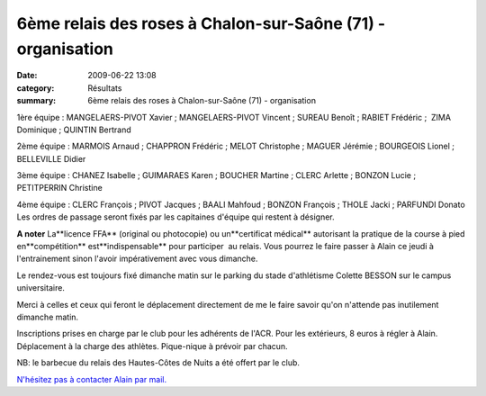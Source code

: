 6ème relais des roses à Chalon-sur-Saône (71) - organisation
============================================================

:date: 2009-06-22 13:08
:category: Résultats
:summary: 6ème relais des roses à Chalon-sur-Saône (71) - organisation

|httpidataover-blogcom0120862-1676265.jpg| 
1ère équipe : MANGELAERS-PIVOT Xavier ; MANGELAERS-PIVOT Vincent ; SUREAU Benoît ; RABIET Frédéric ;  ZIMA Dominique ; QUINTIN Bertrand

2ème équipe : MARMOIS Arnaud ; CHAPPRON Frédéric ; MELOT Christophe ; MAGUER Jérémie ; BOURGEOIS Lionel ; BELLEVILLE Didier

3ème équipe : CHANEZ Isabelle ; GUIMARAES Karen ; BOUCHER Martine ; CLERC Arlette ; BONZON Lucie ; PETITPERRIN Christine

4ème équipe : CLERC François ; PIVOT Jacques ; BAALI Mahfoud ; BONZON François ; THOLE Jacki ; PARFUNDI Donato 
Les ordres de passage seront fixés par les capitaines d'équipe qui restent à désigner.

**A noter** La**licence FFA** (original ou photocopie) ou un**certificat médical** autorisant la pratique de la course à pied en**compétition** est**indispensable** pour participer  au relais. Vous pourrez le faire passer à Alain ce jeudi à l'entrainement sinon l'avoir impérativement avec vous dimanche.

Le rendez-vous est toujours fixé dimanche matin sur le parking du stade d'athlétisme Colette BESSON sur le campus universitaire.

Merci à celles et ceux qui feront le déplacement directement de me le faire savoir qu'on n'attende pas inutilement dimanche matin.

Inscriptions prises en charge par le club pour les adhérents de l'ACR. Pour les extérieurs, 8 euros à régler à Alain.
Déplacement à la charge des athlètes.
Pique-nique à prévoir par chacun.

NB: le barbecue du relais des Hautes-Côtes de Nuits a été offert par le club. 

`N'hésitez pas à contacter Alain par mail. <mailto:alain.bregand@neuf.fr>`_

.. |httpidataover-blogcom0120862-1676265.jpg| image:: http://assets.acr-dijon.org/old/httpidataover-blogcom0120862-1676265.jpg
